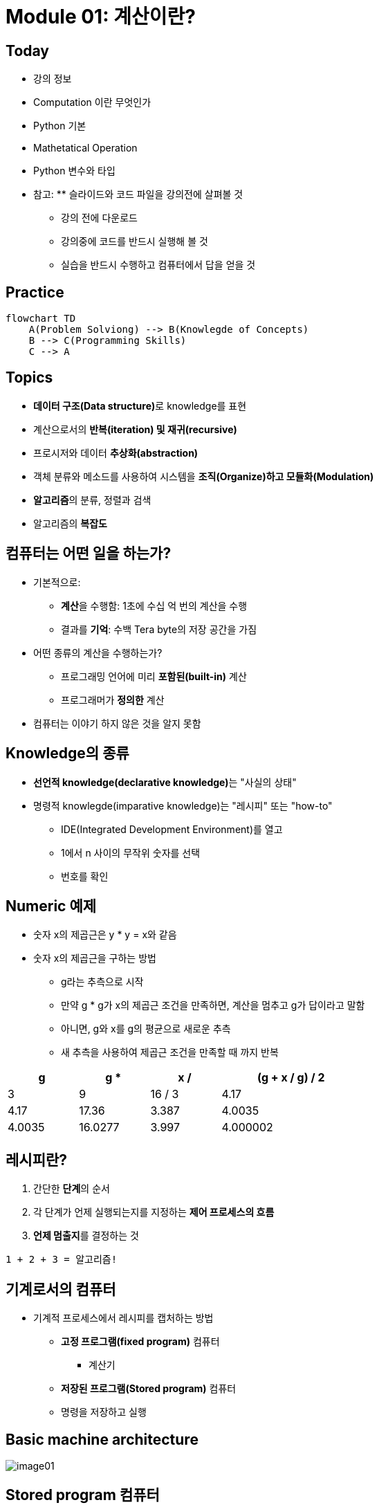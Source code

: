 = Module 01: 계산이란?

== Today

* 강의 정보
* Computation 이란 무엇인가
* Python 기본
* Mathetatical Operation
* Python 변수와 타입
* 참고: ** 슬라이드와 코드 파일을 강의전에 살펴볼 것
** 강의 전에 다운로드
** 강의중에 코드를 반드시 실행해 볼 것
** 실습을 반드시 수행하고 컴퓨터에서 답을 얻을 것

== Practice

[source, mermaid]
----
flowchart TD
    A(Problem Solviong) --> B(Knowlegde of Concepts)
    B --> C(Programming Skills)
    C --> A
----

== Topics

* **데이터 구조(Data structure)**로 knowledge를 표현
* 계산으로서의 **반복(iteration) 및 재귀(recursive)**
* 프로시저와 데이터 **추상화(abstraction)**
* 객체 분류와 메소드를 사용하여 시스템을 **조직(Organize)하고 모듈화(Modulation)**
* **알고리즘**의 분류, 정렬과 검색
* 알고리즘의 **복잡도**

== 컴퓨터는 어떤 일을 하는가?
* 기본적으로:
** **계산**을 수행함: 1초에 수십 억 번의 계산을 수행
** 결과를 **기억**: 수백 Tera byte의 저장 공간을 가짐
* 어떤 종류의 계산을 수행하는가?
** 프로그래밍 언어에 미리 **포함된(built-in)** 계산
** 프로그래머가 **정의한** 계산
* 컴퓨터는 이야기 하지 않은 것을 알지 못함

== Knowledge의 종류
* **선언적 knowledge(declarative knowledge)**는 "사실의 상태"
* 명령적 knowlegde(imparative knowledge)는 "레시피" 또는 "how-to"
** IDE(Integrated Development Environment)를 열고
** 1에서 n 사이의 무작위 숫자를 선택
** 번호를 확인

== Numeric 예제
* 숫자 x의 제곱근은 y * y = x와 같음
* 숫자 x의 제곱근을 구하는 방법
** g라는 추측으로 시작
** 만약 g * g가 x의 제곱근 조건을 만족하면, 계산을 멈추고 g가 답이라고 말함
** 아니면, g와 x를 g의 평균으로 새로운 추측
** 새 추측을 사용하여 제곱근 조건을 만족할 때 까지 반복

[%header, cols="1,1,1,2", width=60%]
|===
|g|g * g|x / g|(g + x / g) / 2
|3|9|16 / 3|4.17
|4.17|17.36|3.387|4.0035
|4.0035|16.0277|3.997|4.000002
|===

== 레시피란?

1. 간단한 **단계**의 순서
2. 각 단계가 언제 실행되는지를 지정하는 **제어 프로세스의 흐름**
3. **언제 멈출지**를 결정하는 것

[source]
----
1 + 2 + 3 = 알고리즘!
----

== 기계로서의 컴퓨터

* 기계적 프로세스에서 레시피를 캡처하는 방법
** **고정 프로그램(fixed program)** 컴퓨터
*** 계산기
** **저장된 프로그램(Stored program)** 컴퓨터
** 명령을 저장하고 실행

== Basic machine architecture

image:./images/image01.png[]

== Stored program 컴퓨터

* 컴퓨터 내부에 **저장된 일련의 명령**
** 미리 정의된 기본 명령어 세트로 구성
1. 산술과 논리
2. 간단한 테스트
3. 데이터 이동

* 특별현 프로그램(인터프리터) **각 명령(insturction)을 순서대로 실행**
** 테스트를 사용하여 시퀀스를 통해 제어 흐름을 변경
** 완료되면 중지

== Basic Primitives

* Turing은 6개의 기본 요소를 사용하여 **무엇이든 계산**할 수 있음을 증명
* 최신 프로그래밍 언어에는 보다 편리한 기본 요소 세트가 있음
* **새로운 기본 요소**를 생성하기 위해 메서드를 추상화할 수 있음

* 한 언어로 계산 가능한 모든 것은 다른 프로그래밍 언어에서도 계산 가능함

== 레시피 만들기

* 프로그래밍 언어는 일련의 **기본 동작(primitive operation)**을 제공
* **Expression**은 복잡하지만, 프로그래밍 언어의 기본 요소를 합법적으로 조합한 것
* expression과 computation은 프로그래밍 언어에서 value와 meaning을 가짐

== Aspects of Languages

* Primitive constructs
** 영어: 단어로 이루어짐
** 프로그래밍 언어: 숫자, 문자열, 단순 연산자로 이루어짐

== Aspects of Languages

* **Syntax**
** 영어
*** `"cat dog boy"`` -> 구문상 유효하지 않음
*** `"cat hugs boy"`` -> 구문상 유효함
** 프로그래밍 언어
*** `"Hi"5``-> 구문상 유효하지 않음
*** `3.2*5` -> 구문상 유효함

== Aspects of Languages

* **static semantics**는 구문적으로 유효한 문자열이 되었다는 것을 의미
** 영어 +
*** `I are hungry` -> 구문적으로 유효하지만 정적 구문적으로는 유효하지 않음
** 프로그래밍 언어
*** `3.2*5` -> 구문적으로 유효
*** `3+hi` -> 정적 구문적으로 오류

== Aspects of Languages

* **semantics**는 정적 의미 오류 없이 구문적으로 올바른 기호 문자열과 관련된 의미
** 영어: `"Flying planes can be dangerous"` 에는 많은 의미가 있을 수 있음
** 프로그래밍 언어: 단 하나의 의미를 가지지만 프로그래머가 의도한 것이 아닐 수도 있음

== 문제 발생 부분

* **Syntatic 오류**
** 흔하고 쉽게 잡힐 수 있음
* **static semantic 오류**
** 일부 언어에서는 프로그램을 실행하기 전에 이를 확인함
** 예측할 수 없는 동작이 발생할 수 있음
* semantic 오류는 없지만 **프로그래머가 의도한 것과 다른 의미**
** 프로그램이 충돌하고 실행이 중지됨
** 프로그램이 영원히 실행됨
** 프로그램이 답변을 제공하지만 예상과 다름

== Python 프로그램

* **프로그램**은 일련의 정의와 명령
** 연산(evaluated) 정의
** 쉘(shell)에서 Python 인터프리터가 실행하는 명령
* **명령(commands - statement)**은 인터프리터에게 어떤 일을 하도록 지시함
** shell에 직접 입력하거나 shell로 읽어 들여 연산(evaluation)할 수 있는 파일에 저장할 수 있음

== 객체 (Objects)

* 프로그램은 **데이터 객체**를 조작합니다.

* 객체에는 프로그램이 객체에 수행할 수 있는 작업의 종류를 정의하는 **Type**이 있습니다.
*◦ 아나는 인간이기 때문에 걷기, 영어 말하기 등이 가능합니다.
*◦ 츄바카는 우키라서 걸을 수 있어요, "으아아아아아" 등
* 객체는
** Scalar(세분할 수 없음)
** non-scalar(액세스할 수 있는 내부 구조가 있음)

== 스칼라 객체(Scalar Objects)

* `int` - 정수를 표현 (예: `5`)
* `float` - 실수를 표현 (예: `3.27`)
* `bool` - `True` 또는 `False` 값을 가지는 `Boolean`을 표시
* `NonType` - 단일 `None` 값을 가지는 특별한 타입
* `type()` 으로 객체의 타입을 볼 수 있음

[source, python]
----
>>> type(5)
int
>>> type(3.0)
float
----

=== 타입 변환 (Cast)

* **객체를 다른 타입으로 변환**할 수 있음
* 정수 `3`을 `float(3)`으로 float `3.0`으로 변환
* `int(3.9)`는 float `3.9`를 정수 `3`으로 표시

== 콘솔에 출력

* 코드의 output을 사용자에게 보여주기 위해 `print` 명령을 사용

[source, python]
----
In  [11]: 3+2
Out [11]: 5

In  [12]: print(3+2)
5
----

== Expressions

* **객체와 연산자를 접합**하여 expression 형성
* expression에는 타입이 있는 **value**가 있음
* 단순 구문의 syntax +
  `<object> <operator> <object>`

== float와 int 작업

* `i + j` -> **합(sum)** 결과 타입: 모두가 정수이면 int, 하나라도 float면 float
* `i = j` -> **차(difference)** 결과 타입: 모두가 정수이면 int, 하나라도 float면 float
* `i * j` -> **곱(product)** 결과 타입: 모두가 정수이면 int, 하나라도 float면 float
* `i / j` -> **몫(division)** 결과 타입:  float

* `i % j` -> **나머지(remainder)**
* `i ** j` -> `i`의 `j` **제곱(power)**

== 단순 연산

* Python에게 이러한 작업을 먼저 수행하도록 지시하려면 괄호`(`와 `)` 사용
* 괄호 없는 연산자 우선순위
** **
** *
** /
** `+` 및 `–` expression에 표시된 대로 왼쪽에서 오른쪽으로 실행됨

== 변수에 값 바인딩

* 동등 기호( `=` )를 사용하여 변수에 값을 바인딩

[source, python]
----
pi = 3.14159
pi_approx = 22/7
----

* 값은 컴퓨터의 메모리에 저장됨
* 할당(assignment)은 이름에 값을 바인딩 함
* 변수의 이름을 사용하여 값을 돌려 받음

== Expression 추상화

* expression의 값에 **이름을 지정**하는 이유는?
* 값 대신 **이름을 재사용**
* 나중에 코드를 변경하기 쉽다

[source, python]
----
pi = 3.14159
radius = 2.2
area = pi * (radius**2)
----

== 프로그래밍 vs. 수학

* 프로그래밍에서는, "x를 해결" 하지 않음

[source, python]
----
pi = 3.14159
radius = 2.2
# area of circle
area = pi * (radius**2)
radius = radius + 1
radius += 1
----

== 바인딩 변경

* 새 할당문을 사용하여 변수 이름을 다시 바인딩할 수 있음
* 이전 값은 여전히 메모리에 저장되어 있지만 이에 대한 핸들은 손실됨
* 면적 값은 컴퓨터에 다시 계산을 지시할 때까지 변경되지 않음

[source, python]
----
pi = 3.14159
radius = 2.2
area = pi * (radius**2)
radius = radius + 1
----

image:./images/image02.png[]